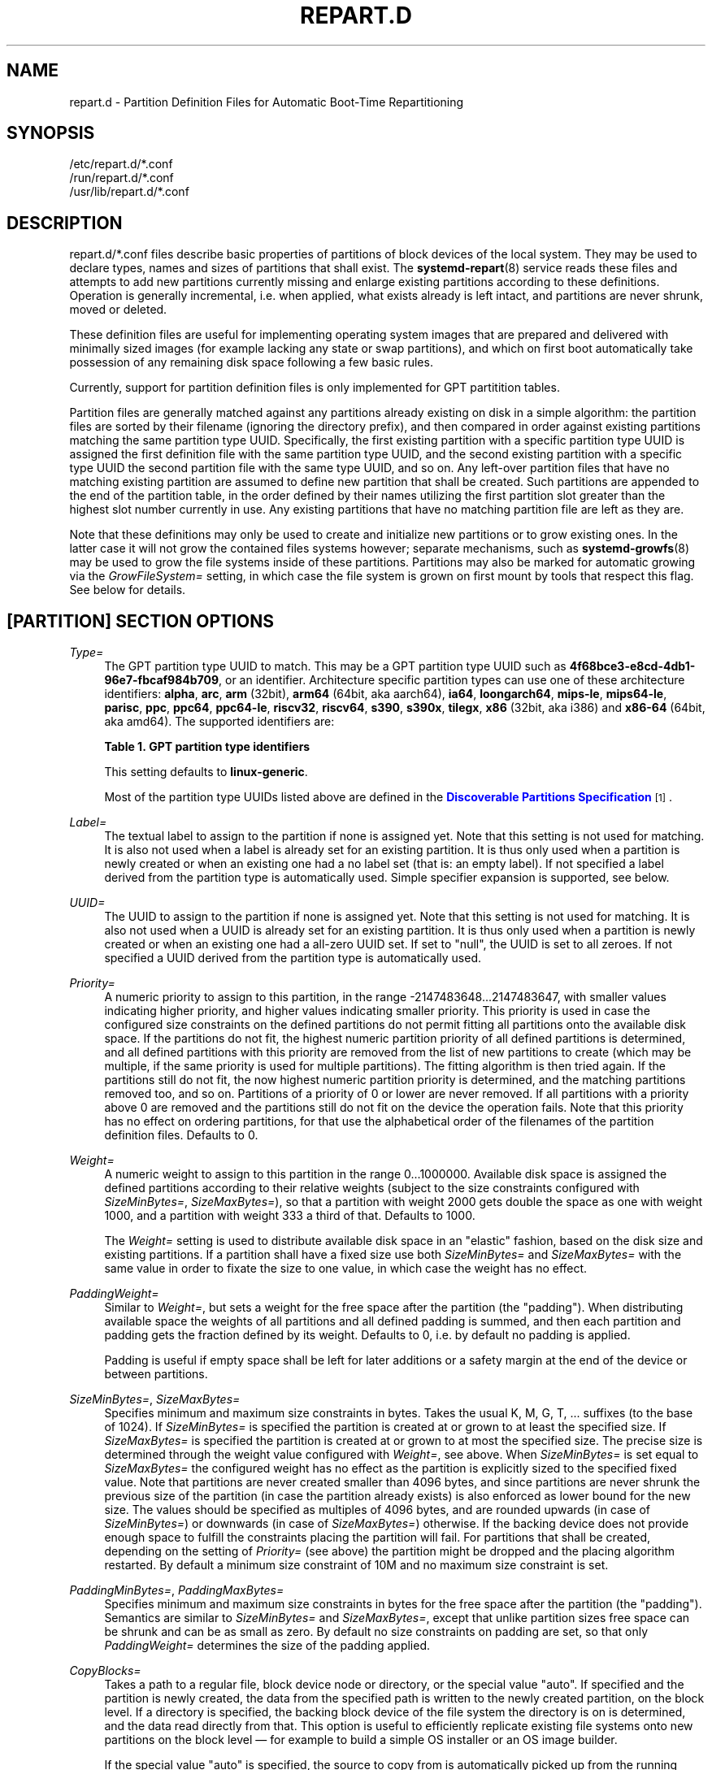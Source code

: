 '\" t
.TH "REPART\&.D" "5" "" "systemd 252" "repart.d"
.\" -----------------------------------------------------------------
.\" * Define some portability stuff
.\" -----------------------------------------------------------------
.\" ~~~~~~~~~~~~~~~~~~~~~~~~~~~~~~~~~~~~~~~~~~~~~~~~~~~~~~~~~~~~~~~~~
.\" http://bugs.debian.org/507673
.\" http://lists.gnu.org/archive/html/groff/2009-02/msg00013.html
.\" ~~~~~~~~~~~~~~~~~~~~~~~~~~~~~~~~~~~~~~~~~~~~~~~~~~~~~~~~~~~~~~~~~
.ie \n(.g .ds Aq \(aq
.el       .ds Aq '
.\" -----------------------------------------------------------------
.\" * set default formatting
.\" -----------------------------------------------------------------
.\" disable hyphenation
.nh
.\" disable justification (adjust text to left margin only)
.ad l
.\" -----------------------------------------------------------------
.\" * MAIN CONTENT STARTS HERE *
.\" -----------------------------------------------------------------
.SH "NAME"
repart.d \- Partition Definition Files for Automatic Boot\-Time Repartitioning
.SH "SYNOPSIS"
.PP
.nf
/etc/repart\&.d/*\&.conf
/run/repart\&.d/*\&.conf
/usr/lib/repart\&.d/*\&.conf
    
.fi
.SH "DESCRIPTION"
.PP
repart\&.d/*\&.conf
files describe basic properties of partitions of block devices of the local system\&. They may be used to declare types, names and sizes of partitions that shall exist\&. The
\fBsystemd-repart\fR(8)
service reads these files and attempts to add new partitions currently missing and enlarge existing partitions according to these definitions\&. Operation is generally incremental, i\&.e\&. when applied, what exists already is left intact, and partitions are never shrunk, moved or deleted\&.
.PP
These definition files are useful for implementing operating system images that are prepared and delivered with minimally sized images (for example lacking any state or swap partitions), and which on first boot automatically take possession of any remaining disk space following a few basic rules\&.
.PP
Currently, support for partition definition files is only implemented for GPT partitition tables\&.
.PP
Partition files are generally matched against any partitions already existing on disk in a simple algorithm: the partition files are sorted by their filename (ignoring the directory prefix), and then compared in order against existing partitions matching the same partition type UUID\&. Specifically, the first existing partition with a specific partition type UUID is assigned the first definition file with the same partition type UUID, and the second existing partition with a specific type UUID the second partition file with the same type UUID, and so on\&. Any left\-over partition files that have no matching existing partition are assumed to define new partition that shall be created\&. Such partitions are appended to the end of the partition table, in the order defined by their names utilizing the first partition slot greater than the highest slot number currently in use\&. Any existing partitions that have no matching partition file are left as they are\&.
.PP
Note that these definitions may only be used to create and initialize new partitions or to grow existing ones\&. In the latter case it will not grow the contained files systems however; separate mechanisms, such as
\fBsystemd-growfs\fR(8)
may be used to grow the file systems inside of these partitions\&. Partitions may also be marked for automatic growing via the
\fIGrowFileSystem=\fR
setting, in which case the file system is grown on first mount by tools that respect this flag\&. See below for details\&.
.SH "[PARTITION] SECTION OPTIONS"
.PP
\fIType=\fR
.RS 4
The GPT partition type UUID to match\&. This may be a GPT partition type UUID such as
\fB4f68bce3\-e8cd\-4db1\-96e7\-fbcaf984b709\fR, or an identifier\&. Architecture specific partition types can use one of these architecture identifiers:
\fBalpha\fR,
\fBarc\fR,
\fBarm\fR
(32bit),
\fBarm64\fR
(64bit, aka aarch64),
\fBia64\fR,
\fBloongarch64\fR,
\fBmips\-le\fR,
\fBmips64\-le\fR,
\fBparisc\fR,
\fBppc\fR,
\fBppc64\fR,
\fBppc64\-le\fR,
\fBriscv32\fR,
\fBriscv64\fR,
\fBs390\fR,
\fBs390x\fR,
\fBtilegx\fR,
\fBx86\fR
(32bit, aka i386) and
\fBx86\-64\fR
(64bit, aka amd64)\&. The supported identifiers are:
.sp
.it 1 an-trap
.nr an-no-space-flag 1
.nr an-break-flag 1
.br
.B Table\ \&1.\ \&GPT partition type identifiers
.TS
allbox tab(:);
lB lB.
T{
Identifier
T}:T{
Explanation
T}
.T&
l l
l l
l l
l l
l l
l l
l l
l l
l l
l l
l l
l l
l l
l l
l l
l l
l l
l l
l l
l l
l l
l l
l l
l l
l l
l l.
T{
\fBesp\fR
T}:T{
EFI System Partition
T}
T{
\fBxbootldr\fR
T}:T{
Extended Boot Loader Partition
T}
T{
\fBswap\fR
T}:T{
Swap partition
T}
T{
\fBhome\fR
T}:T{
Home (/home/) partition
T}
T{
\fBsrv\fR
T}:T{
Server data (/srv/) partition
T}
T{
\fBvar\fR
T}:T{
Variable data (/var/) partition
T}
T{
\fBtmp\fR
T}:T{
Temporary data (/var/tmp/) partition
T}
T{
\fBlinux\-generic\fR
T}:T{
Generic Linux file system partition
T}
T{
\fBroot\fR
T}:T{
Root file system partition type appropriate for the local architecture (an alias for an architecture root file system partition type listed below, e\&.g\&. \fBroot\-x86\-64\fR)
T}
T{
\fBroot\-verity\fR
T}:T{
Verity data for the root file system partition for the local architecture
T}
T{
\fBroot\-verity\-sig\fR
T}:T{
Verity signature data for the root file system partition for the local architecture
T}
T{
\fBroot\-secondary\fR
T}:T{
Root file system partition of the secondary architecture of the local architecture (usually the matching 32bit architecture for the local 64bit architecture)
T}
T{
\fBroot\-secondary\-verity\fR
T}:T{
Verity data for the root file system partition of the secondary architecture
T}
T{
\fBroot\-secondary\-verity\-sig\fR
T}:T{
Verity signature data for the root file system partition of the secondary architecture
T}
T{
\fBroot\-{arch}\fR
T}:T{
Root file system partition of the given architecture (such as \fBroot\-x86\-64\fR or \fBroot\-riscv64\fR)
T}
T{
\fBroot\-{arch}\-verity\fR
T}:T{
Verity data for the root file system partition of the given architecture
T}
T{
\fBroot\-{arch}\-verity\-sig\fR
T}:T{
Verity signature data for the root file system partition of the given architecture
T}
T{
\fBusr\fR
T}:T{
/usr/ file system partition type appropriate for the local architecture (an alias for an architecture /usr/ file system partition type listed below, e\&.g\&. \fBusr\-x86\-64\fR)
T}
T{
\fBusr\-verity\fR
T}:T{
Verity data for the /usr/ file system partition for the local architecture
T}
T{
\fBusr\-verity\-sig\fR
T}:T{
Verity signature data for the /usr/ file system partition for the local architecture
T}
T{
\fBusr\-secondary\fR
T}:T{
/usr/ file system partition of the secondary architecture of the local architecture (usually the matching 32bit architecture for the local 64bit architecture)
T}
T{
\fBusr\-secondary\-verity\fR
T}:T{
Verity data for the /usr/ file system partition of the secondary architecture
T}
T{
\fBusr\-secondary\-verity\-sig\fR
T}:T{
Verity signature data for the /usr/ file system partition of the secondary architecture
T}
T{
\fBusr\-{arch}\fR
T}:T{
/usr/ file system partition of the given architecture
T}
T{
\fBusr\-{arch}\-verity\fR
T}:T{
Verity data for the /usr/ file system partition of the given architecture
T}
T{
\fBusr\-{arch}\-verity\-sig\fR
T}:T{
Verity signature data for the /usr/ file system partition of the given architecture
T}
.TE
.sp 1
This setting defaults to
\fBlinux\-generic\fR\&.
.sp
Most of the partition type UUIDs listed above are defined in the
\m[blue]\fBDiscoverable Partitions Specification\fR\m[]\&\s-2\u[1]\d\s+2\&.
.RE
.PP
\fILabel=\fR
.RS 4
The textual label to assign to the partition if none is assigned yet\&. Note that this setting is not used for matching\&. It is also not used when a label is already set for an existing partition\&. It is thus only used when a partition is newly created or when an existing one had a no label set (that is: an empty label)\&. If not specified a label derived from the partition type is automatically used\&. Simple specifier expansion is supported, see below\&.
.RE
.PP
\fIUUID=\fR
.RS 4
The UUID to assign to the partition if none is assigned yet\&. Note that this setting is not used for matching\&. It is also not used when a UUID is already set for an existing partition\&. It is thus only used when a partition is newly created or when an existing one had a all\-zero UUID set\&. If set to
"null", the UUID is set to all zeroes\&. If not specified a UUID derived from the partition type is automatically used\&.
.RE
.PP
\fIPriority=\fR
.RS 4
A numeric priority to assign to this partition, in the range \-2147483648\&...2147483647, with smaller values indicating higher priority, and higher values indicating smaller priority\&. This priority is used in case the configured size constraints on the defined partitions do not permit fitting all partitions onto the available disk space\&. If the partitions do not fit, the highest numeric partition priority of all defined partitions is determined, and all defined partitions with this priority are removed from the list of new partitions to create (which may be multiple, if the same priority is used for multiple partitions)\&. The fitting algorithm is then tried again\&. If the partitions still do not fit, the now highest numeric partition priority is determined, and the matching partitions removed too, and so on\&. Partitions of a priority of 0 or lower are never removed\&. If all partitions with a priority above 0 are removed and the partitions still do not fit on the device the operation fails\&. Note that this priority has no effect on ordering partitions, for that use the alphabetical order of the filenames of the partition definition files\&. Defaults to 0\&.
.RE
.PP
\fIWeight=\fR
.RS 4
A numeric weight to assign to this partition in the range 0\&...1000000\&. Available disk space is assigned the defined partitions according to their relative weights (subject to the size constraints configured with
\fISizeMinBytes=\fR,
\fISizeMaxBytes=\fR), so that a partition with weight 2000 gets double the space as one with weight 1000, and a partition with weight 333 a third of that\&. Defaults to 1000\&.
.sp
The
\fIWeight=\fR
setting is used to distribute available disk space in an "elastic" fashion, based on the disk size and existing partitions\&. If a partition shall have a fixed size use both
\fISizeMinBytes=\fR
and
\fISizeMaxBytes=\fR
with the same value in order to fixate the size to one value, in which case the weight has no effect\&.
.RE
.PP
\fIPaddingWeight=\fR
.RS 4
Similar to
\fIWeight=\fR, but sets a weight for the free space after the partition (the "padding")\&. When distributing available space the weights of all partitions and all defined padding is summed, and then each partition and padding gets the fraction defined by its weight\&. Defaults to 0, i\&.e\&. by default no padding is applied\&.
.sp
Padding is useful if empty space shall be left for later additions or a safety margin at the end of the device or between partitions\&.
.RE
.PP
\fISizeMinBytes=\fR, \fISizeMaxBytes=\fR
.RS 4
Specifies minimum and maximum size constraints in bytes\&. Takes the usual K, M, G, T, \&... suffixes (to the base of 1024)\&. If
\fISizeMinBytes=\fR
is specified the partition is created at or grown to at least the specified size\&. If
\fISizeMaxBytes=\fR
is specified the partition is created at or grown to at most the specified size\&. The precise size is determined through the weight value configured with
\fIWeight=\fR, see above\&. When
\fISizeMinBytes=\fR
is set equal to
\fISizeMaxBytes=\fR
the configured weight has no effect as the partition is explicitly sized to the specified fixed value\&. Note that partitions are never created smaller than 4096 bytes, and since partitions are never shrunk the previous size of the partition (in case the partition already exists) is also enforced as lower bound for the new size\&. The values should be specified as multiples of 4096 bytes, and are rounded upwards (in case of
\fISizeMinBytes=\fR) or downwards (in case of
\fISizeMaxBytes=\fR) otherwise\&. If the backing device does not provide enough space to fulfill the constraints placing the partition will fail\&. For partitions that shall be created, depending on the setting of
\fIPriority=\fR
(see above) the partition might be dropped and the placing algorithm restarted\&. By default a minimum size constraint of 10M and no maximum size constraint is set\&.
.RE
.PP
\fIPaddingMinBytes=\fR, \fIPaddingMaxBytes=\fR
.RS 4
Specifies minimum and maximum size constraints in bytes for the free space after the partition (the "padding")\&. Semantics are similar to
\fISizeMinBytes=\fR
and
\fISizeMaxBytes=\fR, except that unlike partition sizes free space can be shrunk and can be as small as zero\&. By default no size constraints on padding are set, so that only
\fIPaddingWeight=\fR
determines the size of the padding applied\&.
.RE
.PP
\fICopyBlocks=\fR
.RS 4
Takes a path to a regular file, block device node or directory, or the special value
"auto"\&. If specified and the partition is newly created, the data from the specified path is written to the newly created partition, on the block level\&. If a directory is specified, the backing block device of the file system the directory is on is determined, and the data read directly from that\&. This option is useful to efficiently replicate existing file systems onto new partitions on the block level \(em for example to build a simple OS installer or an OS image builder\&.
.sp
If the special value
"auto"
is specified, the source to copy from is automatically picked up from the running system (or the image specified with
\fB\-\-image=\fR
\(em if used)\&. A partition that matches both the configured partition type (as declared with
\fIType=\fR
described above), and the currently mounted directory appropriate for that partition type is determined\&. For example, if the partition type is set to
"root"
the partition backing the root directory (/) is used as source to copy from \(em if its partition type is set to
"root"
as well\&. If the declared type is
"usr"
the partition backing
/usr/
is used as source to copy blocks from \(em if its partition type is set to
"usr"
too\&. The logic is capable of automatically tracking down the backing partitions for encrypted and Verity\-enabled volumes\&.
"CopyBlocks=auto"
is useful for implementing "self\-replicating" systems, i\&.e\&. systems that are their own installer\&.
.sp
The file specified here must have a size that is a multiple of the basic block size 512 and not be empty\&. If this option is used, the size allocation algorithm is slightly altered: the partition is created as least as big as required to fit the data in, i\&.e\&. the data size is an additional minimum size value taken into consideration for the allocation algorithm, similar to and in addition to the
\fISizeMin=\fR
value configured above\&.
.sp
This option has no effect if the partition it is declared for already exists, i\&.e\&. existing data is never overwritten\&. Note that the data is copied in before the partition table is updated, i\&.e\&. before the partition actually is persistently created\&. This provides robustness: it is guaranteed that the partition either doesn\*(Aqt exist or exists fully populated; it is not possible that the partition exists but is not or only partially populated\&.
.sp
This option cannot be combined with
\fIFormat=\fR
or
\fICopyFiles=\fR\&.
.RE
.PP
\fIFormat=\fR
.RS 4
Takes a file system name, such as
"ext4",
"btrfs",
"xfs",
"vfat",
"squashfs", or the special value
"swap"\&. If specified and the partition is newly created it is formatted with the specified file system (or as swap device)\&. The file system UUID and label are automatically derived from the partition UUID and label\&. If this option is used, the size allocation algorithm is slightly altered: the partition is created as least as big as required for the minimal file system of the specified type (or 4KiB if the minimal size is not known)\&.
.sp
This option has no effect if the partition already exists\&.
.sp
Similarly to the behaviour of
\fICopyBlocks=\fR, the file system is formatted before the partition is created, ensuring that the partition only ever exists with a fully initialized file system\&.
.sp
This option cannot be combined with
\fICopyBlocks=\fR\&.
.RE
.PP
\fICopyFiles=\fR
.RS 4
Takes a pair of colon separated absolute file system paths\&. The first path refers to a source file or directory on the host, the second path refers to a target in the file system of the newly created partition and formatted file system\&. This setting may be used to copy files or directories from the host into the file system that is created due to the
\fIFormat=\fR
option\&. If
\fICopyFiles=\fR
is used without
\fIFormat=\fR
specified explicitly,
"Format="
with a suitable default is implied (currently
"ext4", but this may change in the future)\&. This option may be used multiple times to copy multiple files or directories from host into the newly formatted file system\&. The colon and second path may be omitted in which case the source path is also used as the target path (relative to the root of the newly created file system)\&. If the source path refers to a directory it is copied recursively\&.
.sp
This option has no effect if the partition already exists: it cannot be used to copy additional files into an existing partition, it may only be used to populate a file system created anew\&.
.sp
The copy operation is executed before the file system is registered in the partition table, thus ensuring that a file system populated this way only ever exists fully initialized\&.
.sp
This option cannot be combined with
\fICopyBlocks=\fR\&.
.sp
When
\fBsystemd\-repart\fR
is invoked with the
\fB\-\-image=\fR
or
\fB\-\-root=\fR
command line switches the source paths specified are taken relative to the specified root directory or disk image root\&.
.RE
.PP
\fIMakeDirectories=\fR
.RS 4
Takes one or more absolute paths, separated by whitespace, each declaring a directory to create within the new file system\&. Behaviour is similar to
\fICopyFiles=\fR, but instead of copying in a set of files this just creates the specified directories with the default mode of 0755 owned by the root user and group, plus all their parent directories (with the same ownership and access mode)\&. To configure directories with different ownership or access mode, use
\fICopyFiles=\fR
and specify a source tree to copy containing appropriately owned/configured directories\&. This option may be used more than once to create multiple directories\&. When
\fICopyFiles=\fR
and
\fIMakeDirectories=\fR
are used together the former is applied first\&. If a directory listed already exists no operation is executed (in particular, the ownership/access mode of the directories is left as is)\&.
.sp
The primary usecase for this option is to create a minimal set of directories that may be mounted over by other partitions contained in the same disk image\&. For example, a disk image where the root file system is formatted at first boot might want to automatically pre\-create
/usr/
in it this way, so that the
"usr"
partition may over\-mount it\&.
.sp
Consider using
\fBsystemd-tmpfiles\fR(8)
with its
\fB\-\-image=\fR
option to pre\-create other, more complex directory hierarchies (as well as other inodes) with fine\-grained control of ownership, access modes and other file attributes\&.
.RE
.PP
\fIEncrypt=\fR
.RS 4
Takes one of
"off",
"key\-file",
"tpm2"
and
"key\-file+tpm2"
(alternatively, also accepts a boolean value, which is mapped to
"off"
when false, and
"key\-file"
when true)\&. Defaults to
"off"\&. If not
"off"
the partition will be formatted with a LUKS2 superblock, before the blocks configured with
\fICopyBlocks=\fR
are copied in or the file system configured with
\fIFormat=\fR
is created\&.
.sp
The LUKS2 UUID is automatically derived from the partition UUID in a stable fashion\&. If
"key\-file"
or
"key\-file+tpm2"
is used, a key is added to the LUKS2 superblock, configurable with the
\fB\-\-key\-file=\fR
option to
\fBsystemd\-repart\fR\&. If
"tpm2"
or
"key\-file+tpm2"
is used, a key is added to the LUKS2 superblock that is enrolled to the local TPM2 chip, as configured with the
\fB\-\-tpm2\-device=\fR
and
\fB\-\-tpm2\-pcrs=\fR
options to
\fBsystemd\-repart\fR\&.
.sp
When used this slightly alters the size allocation logic as the implicit, minimal size limits of
\fIFormat=\fR
and
\fICopyBlocks=\fR
are increased by the space necessary for the LUKS2 superblock (see above)\&.
.sp
This option has no effect if the partition already exists\&.
.RE
.PP
\fIVerity=\fR
.RS 4
Takes one of
"off",
"data",
"hash"
or
"signature"\&. Defaults to
"off"\&. If set to
"off"
or
"data", the partition is populated with content as specified by
\fICopyBlocks=\fR
or
\fICopyFiles=\fR\&. If set to
"hash", the partition will be populated with verity hashes from the matching verity data partition\&. If set to
"signature", The partition will be populated with a JSON object containing a signature of the verity root hash of the matching verity hash partition\&.
.sp
A matching verity partition is a partition with the same verity match key (as configured with
\fIVerityMatchKey=\fR)\&.
.sp
If not explicitly configured, the data partition\*(Aqs UUID will be set to the first 128 bits of the verity root hash\&. Similarly, if not configured, the hash partition\*(Aqs UUID will be set to the final 128 bits of the verity root hash\&. The verity root hash itself will be included in the output of
\fBsystemd\-repart\fR\&.
.sp
This option has no effect if the partition already exists\&.
.sp
Usage of this option in combination with
\fIEncrypt=\fR
is not supported\&.
.sp
For each unique
\fIVerityMatchKey=\fR
value, a single verity data partition ("Verity=data") and a single verity hash partition ("Verity=hash") must be defined\&.
.RE
.PP
\fIVerityMatchKey=\fR
.RS 4
Takes a short, user\-chosen identifier string\&. This setting is used to find sibling verity partitions for the current verity partition\&. See the description for
\fIVerity=\fR\&.
.RE
.PP
\fIFactoryReset=\fR
.RS 4
Takes a boolean argument\&. If specified the partition is marked for removal during a factory reset operation\&. This functionality is useful to implement schemes where images can be reset into their original state by removing partitions and creating them anew\&. Defaults to off\&.
.RE
.PP
\fIFlags=\fR
.RS 4
Configures the 64bit GPT partition flags field to set for the partition when creating it\&. This option has no effect if the partition already exists\&. If not specified the flags values is set to all zeroes, except for the three bits that can also be configured via
\fINoAuto=\fR,
\fIReadOnly=\fR
and
\fIGrowFileSystem=\fR; see below for details on the defaults for these three flags\&. Specify the flags value in hexadecimal (by prefixing it with
"0x"), binary (prefix
"0b") or decimal (no prefix)\&.
.RE
.PP
\fINoAuto=\fR, \fIReadOnly=\fR, \fIGrowFileSystem=\fR
.RS 4
Configures the No\-Auto, Read\-Only and Grow\-File\-System partition flags (bit 63, 60 and 59) of the partition table entry, as defined by the
\m[blue]\fBDiscoverable Partitions Specification\fR\m[]\&\s-2\u[1]\d\s+2\&. Only available for partition types supported by the specification\&. This option is a friendly way to set bits 63, 60 and 59 of the partition flags value without setting any of the other bits, and may be set via
\fIFlags=\fR
too, see above\&.
.sp
If
\fIFlags=\fR
is used in conjunction with one or more of
\fINoAuto=\fR/\fIReadOnly=\fR/\fIGrowFileSystem=\fR
the latter control the value of the relevant flags, i\&.e\&. the high\-level settings
\fINoAuto=\fR/\fIReadOnly=\fR/\fIGrowFileSystem=\fR
override the relevant bits of the low\-level setting
\fIFlags=\fR\&.
.sp
Note that the three flags affect only automatic partition mounting, as implemented by
\fBsystemd-gpt-auto-generator\fR(8)
or the
\fB\-\-image=\fR
option of various commands (such as
\fBsystemd-nspawn\fR(1))\&. It has no effect on explicit mounts, such as those done via
\fBmount\fR(8)
or
\fBfstab\fR(5)\&.
.sp
If both bit 50 and 59 are set for a partition (i\&.e\&. the partition is marked both read\-only and marked for file system growing) the latter is typically without effect: the read\-only flag takes precedence in most tools reading these flags, and since growing the file system involves writing to the partition it is consequently ignored\&.
.sp
\fINoAuto=\fR
defaults to off\&.
\fIReadOnly=\fR
defaults to on for Verity partition types, and off for all others\&.
\fIGrowFileSystem=\fR
defaults to on for all partition types that support it, except if the partition is marked read\-only (and thus effectively, defaults to off for Verity partitions)\&.
.RE
.PP
\fISplitName=\fR
.RS 4
Configures the suffix to append to split artifacts when the
\fB\-\-split\fR
option of
\fBsystemd\-repart\fR
is used\&. Simple specifier expansion is supported, see below\&. Defaults to
"%t"\&. To disable split artifact generation for a partition, set
\fISplitName=\fR
to
"\-"\&.
.RE
.SH "SPECIFIERS"
.PP
Specifiers may be used in the
\fILabel=\fR,
\fICopyBlocks=\fR,
\fICopyFiles=\fR,
\fIMakeDirectories=\fR,
\fISplitName=\fR
settings\&. The following expansions are understood:
.sp
.it 1 an-trap
.nr an-no-space-flag 1
.nr an-break-flag 1
.br
.B Table\ \&2.\ \&Specifiers available
.TS
allbox tab(:);
lB lB lB.
T{
Specifier
T}:T{
Meaning
T}:T{
Details
T}
.T&
l l l
l l l
l l l
l l l
l l l
l l l
l l l
l l l
l l l
l l l
l l l
l l l
l l l
l l l
l l l.
T{
"%a"
T}:T{
Architecture
T}:T{
A short string identifying the architecture of the local system\&. A string such as \fBx86\fR, \fBx86\-64\fR or \fBarm64\fR\&. See the architectures defined for \fIConditionArchitecture=\fR in \fBsystemd.unit\fR(5) for a full list\&.
T}
T{
"%A"
T}:T{
Operating system image version
T}:T{
The operating system image version identifier of the running system, as read from the \fIIMAGE_VERSION=\fR field of /etc/os\-release\&. If not set, resolves to an empty string\&. See \fBos-release\fR(5) for more information\&.
T}
T{
"%b"
T}:T{
Boot ID
T}:T{
The boot ID of the running system, formatted as string\&. See \fBrandom\fR(4) for more information\&.
T}
T{
"%B"
T}:T{
Operating system build ID
T}:T{
The operating system build identifier of the running system, as read from the \fIBUILD_ID=\fR field of /etc/os\-release\&. If not set, resolves to an empty string\&. See \fBos-release\fR(5) for more information\&.
T}
T{
"%H"
T}:T{
Host name
T}:T{
The hostname of the running system\&.
T}
T{
"%l"
T}:T{
Short host name
T}:T{
The hostname of the running system, truncated at the first dot to remove any domain component\&.
T}
T{
"%m"
T}:T{
Machine ID
T}:T{
The machine ID of the running system, formatted as string\&. See \fBmachine-id\fR(5) for more information\&.
T}
T{
"%M"
T}:T{
Operating system image identifier
T}:T{
The operating system image identifier of the running system, as read from the \fIIMAGE_ID=\fR field of /etc/os\-release\&. If not set, resolves to an empty string\&. See \fBos-release\fR(5) for more information\&.
T}
T{
"%o"
T}:T{
Operating system ID
T}:T{
The operating system identifier of the running system, as read from the \fIID=\fR field of /etc/os\-release\&. See \fBos-release\fR(5) for more information\&.
T}
T{
"%v"
T}:T{
Kernel release
T}:T{
Identical to \fBuname \-r\fR output\&.
T}
T{
"%w"
T}:T{
Operating system version ID
T}:T{
The operating system version identifier of the running system, as read from the \fIVERSION_ID=\fR field of /etc/os\-release\&. If not set, resolves to an empty string\&. See \fBos-release\fR(5) for more information\&.
T}
T{
"%W"
T}:T{
Operating system variant ID
T}:T{
The operating system variant identifier of the running system, as read from the \fIVARIANT_ID=\fR field of /etc/os\-release\&. If not set, resolves to an empty string\&. See \fBos-release\fR(5) for more information\&.
T}
T{
"%T"
T}:T{
Directory for temporary files
T}:T{
This is either /tmp or the path "$TMPDIR", "$TEMP" or "$TMP" are set to\&. (Note that the directory may be specified without a trailing slash\&.)
T}
T{
"%V"
T}:T{
Directory for larger and persistent temporary files
T}:T{
This is either /var/tmp or the path "$TMPDIR", "$TEMP" or "$TMP" are set to\&. (Note that the directory may be specified without a trailing slash\&.)
T}
T{
"%%"
T}:T{
Single percent sign
T}:T{
Use "%%" in place of "%" to specify a single percent sign\&.
T}
.TE
.sp 1
.PP
Additionally, for the
\fISplitName=\fR
setting, the following specifiers are also understood:
.sp
.it 1 an-trap
.nr an-no-space-flag 1
.nr an-break-flag 1
.br
.B Table\ \&3.\ \&Specifiers available
.TS
allbox tab(:);
lB lB lB.
T{
Specifier
T}:T{
Meaning
T}:T{
Details
T}
.T&
l l l
l l l
l l l
l l l.
T{
"%T"
T}:T{
Partition Type UUID
T}:T{
The partition type UUID, as configured with \fIType=\fR
T}
T{
"%t"
T}:T{
Partition Type Identifier
T}:T{
The partition type identifier corresponding to the partition type UUID
T}
T{
"%U"
T}:T{
Partition UUID
T}:T{
The partition UUID, as configured with \fIUUID=\fR
T}
T{
"%n"
T}:T{
Partition Number
T}:T{
The partition number assigned to the partition
T}
.TE
.sp 1
.SH "EXAMPLES"
.PP
\fBExample\ \&1.\ \&Grow the root partition to the full disk size at first boot\fR
.PP
With the following file the root partition is automatically grown to the full disk if possible during boot\&.
.PP
.if n \{\
.RS 4
.\}
.nf
# /usr/lib/repart\&.d/50\-root\&.conf
[Partition]
Type=root
.fi
.if n \{\
.RE
.\}

.PP
\fBExample\ \&2.\ \&Create a swap and home partition automatically on boot, if missing\fR
.PP
The home partition gets all available disk space while the swap partition gets 1G at most and 64M at least\&. We set a priority > 0 on the swap partition to ensure the swap partition is not used if not enough space is available\&. For every three bytes assigned to the home partition the swap partition gets assigned one\&.
.PP
.if n \{\
.RS 4
.\}
.nf
# /usr/lib/repart\&.d/60\-home\&.conf
[Partition]
Type=home
.fi
.if n \{\
.RE
.\}
.PP
.if n \{\
.RS 4
.\}
.nf
# /usr/lib/repart\&.d/70\-swap\&.conf
[Partition]
Type=swap
SizeMinBytes=64M
SizeMaxBytes=1G
Priority=1
Weight=333
.fi
.if n \{\
.RE
.\}

.PP
\fBExample\ \&3.\ \&Create B partitions in an A/B Verity setup, if missing\fR
.PP
Let\*(Aqs say the vendor intends to update OS images in an A/B setup, i\&.e\&. with two root partitions (and two matching Verity partitions) that shall be used alternatingly during upgrades\&. To minimize image sizes the original image is shipped only with one root and one Verity partition (the "A" set), and the second root and Verity partitions (the "B" set) shall be created on first boot on the free space on the medium\&.
.PP
.if n \{\
.RS 4
.\}
.nf
# /usr/lib/repart\&.d/50\-root\&.conf
[Partition]
Type=root
SizeMinBytes=512M
SizeMaxBytes=512M
.fi
.if n \{\
.RE
.\}
.PP
.if n \{\
.RS 4
.\}
.nf
# /usr/lib/repart\&.d/60\-root\-verity\&.conf
[Partition]
Type=root\-verity
SizeMinBytes=64M
SizeMaxBytes=64M
.fi
.if n \{\
.RE
.\}
.PP
The definitions above cover the "A" set of root partition (of a fixed 512M size) and Verity partition for the root partition (of a fixed 64M size)\&. Let\*(Aqs use symlinks to create the "B" set of partitions, since after all they shall have the same properties and sizes as the "A" set\&.
.PP
.if n \{\
.RS 4
.\}
.nf
# ln \-s 50\-root\&.conf /usr/lib/repart\&.d/70\-root\-b\&.conf
# ln \-s 60\-root\-verity\&.conf /usr/lib/repart\&.d/80\-root\-verity\-b\&.conf
.fi
.if n \{\
.RE
.\}

.PP
\fBExample\ \&4.\ \&Create a data and verity partition from a OS tree\fR
.PP
Assuming we have an OS tree at /var/tmp/os\-tree that we want to package in a root partition together with a matching verity partition, we can do so as follows:
.PP
.if n \{\
.RS 4
.\}
.nf
# 50\-root\&.conf
[Partition]
Type=root
CopyFiles=/var/tmp/os\-tree
Verity=data
VerityMatchKey=root
.fi
.if n \{\
.RE
.\}
.PP
.if n \{\
.RS 4
.\}
.nf
# 60\-root\-verity\&.conf
[Partition]
Type=root\-verity
Verity=hash
VerityMatchKey=root
.fi
.if n \{\
.RE
.\}

.SH "SEE ALSO"
.PP
\fBsystemd\fR(1),
\fBsystemd-repart\fR(8),
\fBsfdisk\fR(8),
\fBsystemd-cryptenroll\fR(1)
.SH "NOTES"
.IP " 1." 4
Discoverable Partitions Specification
.RS 4
\%https://systemd.io/DISCOVERABLE_PARTITIONS
.RE
